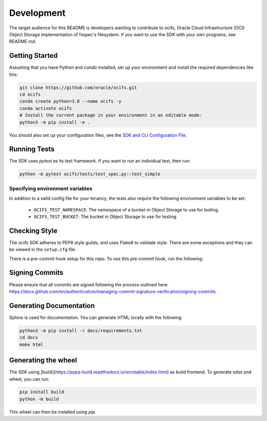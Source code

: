 ============
Development
============

The target audience for this README is developers wanting to contribute to ocifs, Oracle
Cloud Infrastructure (OCI) Object Storage implementation of fsspec's filesystem.
If you want to use the SDK with your own programs, see README.md.

Getting Started
===============
Assuming that you have Python and `conda` installed, set up your environment and install the required dependencies like this:

.. code-block:: sh

    git clone https://github.com/oracle/ocifs.git
    cd ocifs
    conda create python=3.8 --name ocifs -y
    conda activate ocifs
    # Install the current package in your environment in an editable mode:
    python3 -m pip install -e .

You should also set up your configuration files, see the `SDK and CLI Configuration File`__.

__ https://docs.cloud.oracle.com/Content/API/Concepts/sdkconfig.htm

Running Tests
=============
The SDK uses `pytest` as its test framework. If you want to run an individual test, then run:

.. code-block:: sh

    python -m pytest ocifs/tests/test_spec.py::test_simple


Specifying environment variables
--------------------------------
In addition to a valid config file for your tenancy, the tests also require the following environment
variables to be set:

    * ``OCIFS_TEST_NAMESPACE``: The namespace of a bucket in Object Storage to use for testing.
    * ``OCIFS_TEST_BUCKET``: The bucket in Object Storage to use for testing.


Checking Style
==============
The ocifs SDK adheres to PEP8 style guilds, and uses Flake8 to validate style. There are some exceptions and they can
be viewed in the ``setup.cfg`` file.

There is a pre-commit hook setup for this repo. To use this pre-commit hook, run the following:

.. code-block:: sh
    python3 -m pip install pre-commit
    pre-commit install


Signing Commits
================
Please ensure that all commits are signed following the process outlined here:
https://docs.github.com/en/authentication/managing-commit-signature-verification/signing-commits


Generating Documentation
========================
Sphinx is used for documentation. You can generate HTML locally with the following:

.. code-block:: sh

    python3 -m pip install -r docs/requirements.txt
    cd docs
    make html

Generating the wheel
====================
The SDK using [build](https://pypa-build.readthedocs.io/en/stable/index.html) as build frontend. To generate sdist and wheel, you can run:

.. code-block:: sh

    pip install build
    python -m build

This wheel can then be installed using `pip`.
